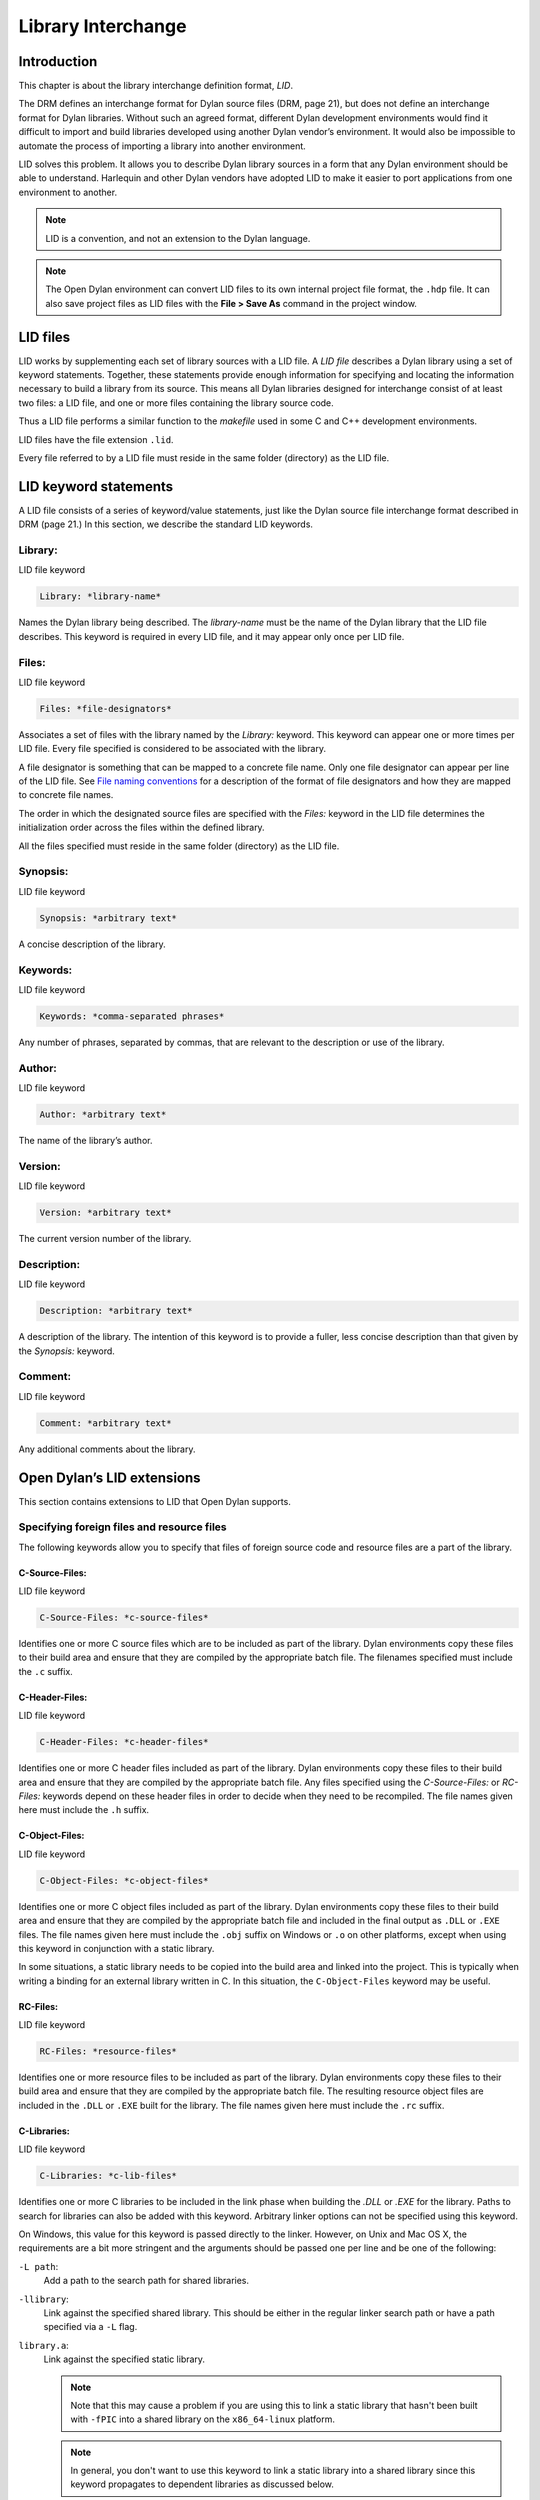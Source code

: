 *******************
Library Interchange
*******************

Introduction
============

This chapter is about the library interchange definition format, *LID*.

The DRM defines an interchange format for Dylan source files (DRM, page
21), but does not define an interchange format for Dylan libraries.
Without such an agreed format, different Dylan development environments
would find it difficult to import and build libraries developed using
another Dylan vendor’s environment. It would also be impossible to
automate the process of importing a library into another environment.

LID solves this problem. It allows you to describe Dylan library sources
in a form that any Dylan environment should be able to understand.
Harlequin and other Dylan vendors have adopted LID to make it easier to
port applications from one environment to another.

.. note:: LID is a convention, and not an extension to the Dylan language.

.. note:: The Open Dylan environment can convert LID files to its own
   internal project file format, the ``.hdp`` file. It can also save project
   files as LID files with the **File > Save As** command in the project
   window.

LID files
=========

LID works by supplementing each set of library sources with a LID file.
A *LID file* describes a Dylan library using a set of keyword
statements. Together, these statements provide enough information for
specifying and locating the information necessary to build a library
from its source. This means all Dylan libraries designed for interchange
consist of at least two files: a LID file, and one or more files
containing the library source code.

Thus a LID file performs a similar function to the *makefile* used in
some C and C++ development environments.

LID files have the file extension ``.lid``.

Every file referred to by a LID file must reside in the same folder
(directory) as the LID file.

LID keyword statements
======================

A LID file consists of a series of keyword/value statements, just like
the Dylan source file interchange format described in DRM (page 21.) In
this section, we describe the standard LID keywords.

Library:
--------

LID file keyword

.. code-block:: dylan

    Library: *library-name*

Names the Dylan library being described. The *library-name* must be the
name of the Dylan library that the LID file describes. This keyword is
required in every LID file, and it may appear only once per LID file.

Files:
------

LID file keyword

.. code-block:: dylan

    Files: *file-designators*

Associates a set of files with the library named by the *Library:*
keyword. This keyword can appear one or more times per LID file. Every
file specified is considered to be associated with the library.

A file designator is something that can be mapped to a concrete file
name. Only one file designator can appear per line of the LID file. See
`File naming conventions`_ for a description of the format of file
designators and how they are mapped to concrete file names.

The order in which the designated source files are specified with the
*Files:* keyword in the LID file determines the initialization order
across the files within the defined library.

All the files specified must reside in the same folder (directory) as
the LID file.

Synopsis:
---------

LID file keyword

.. code-block:: dylan

    Synopsis: *arbitrary text*

A concise description of the library.

Keywords:
---------

LID file keyword

.. code-block:: dylan

    Keywords: *comma-separated phrases*

Any number of phrases, separated by commas, that are relevant to the
description or use of the library.

Author:
-------

LID file keyword

.. code-block:: dylan

    Author: *arbitrary text*

The name of the library’s author.

Version:
--------

LID file keyword

.. code-block:: dylan

    Version: *arbitrary text*

The current version number of the library.

Description:
------------

LID file keyword

.. code-block:: dylan

    Description: *arbitrary text*

A description of the library. The intention of this keyword is to
provide a fuller, less concise description than that given by the
*Synopsis:* keyword.

Comment:
--------

LID file keyword

.. code-block:: dylan

    Comment: *arbitrary text*

Any additional comments about the library.

Open Dylan’s LID extensions
===========================

This section contains extensions to LID that Open Dylan supports.

Specifying foreign files and resource files
-------------------------------------------

The following keywords allow you to specify that files of foreign source
code and resource files are a part of the library.

C-Source-Files:
^^^^^^^^^^^^^^^

LID file keyword

.. code-block:: dylan

    C-Source-Files: *c-source-files*

Identifies one or more C source files which are to be included as part
of the library. Dylan environments copy these files to their build area
and ensure that they are compiled by the appropriate batch file. The
filenames specified must include the ``.c`` suffix.

C-Header-Files:
^^^^^^^^^^^^^^^

LID file keyword

.. code-block:: dylan

    C-Header-Files: *c-header-files*

Identifies one or more C header files included as part of the library.
Dylan environments copy these files to their build area and ensure that
they are compiled by the appropriate batch file. Any files specified
using the *C-Source-Files:* or *RC-Files:* keywords depend on these
header files in order to decide when they need to be recompiled. The
file names given here must include the ``.h`` suffix.

C-Object-Files:
^^^^^^^^^^^^^^^

LID file keyword

.. code-block:: dylan

    C-Object-Files: *c-object-files*

Identifies one or more C object files included as part of the library.
Dylan environments copy these files to their build area and ensure that
they are compiled by the appropriate batch file and included in the
final output as ``.DLL`` or ``.EXE`` files. The file names given here must
include the ``.obj`` suffix on Windows or ``.o`` on other platforms, except
when using this keyword in conjunction with a static library.

In some situations, a static library needs to be copied into the build area
and linked into the project. This is typically when writing a binding for
an external library written in C. In this situation, the ``C-Object-Files``
keyword may be useful.

RC-Files:
^^^^^^^^^

LID file keyword

.. code-block:: dylan

    RC-Files: *resource-files*

Identifies one or more resource files to be included as part of the
library. Dylan environments copy these files to their build area and
ensure that they are compiled by the appropriate batch file. The
resulting resource object files are included in the ``.DLL`` or ``.EXE``
built for the library. The file names given here must include the ``.rc``
suffix.

C-Libraries:
^^^^^^^^^^^^

LID file keyword

.. code-block:: dylan

    C-Libraries: *c-lib-files*

Identifies one or more C libraries to be included in the link phase when
building the *.DLL* or *.EXE* for the library. Paths to search for
libraries can also be added with this keyword. Arbitrary linker options
can not be specified using this keyword.

On Windows, this value for this keyword is passed directly to the linker.
However, on Unix and Mac OS X, the requirements are a bit more stringent
and the arguments should be passed one per line and be one of the following:

``-L path``:
  Add a path to the search path for shared libraries.

``-llibrary``:
  Link against the specified shared library. This should be either in the
  regular linker search path or have a path specified via a ``-L`` flag.

``library.a``:
  Link against the specified static library.

  .. note:: Note that this may cause a problem if you are using this to
     link a static library that hasn't been built with ``-fPIC`` into a
     shared library on the ``x86_64-linux`` platform.

  .. note:: In general, you don't want to use this keyword to link a
     static library into a shared library since this keyword propagates
     to dependent libraries as discussed below.

``-F path``:
  Add a path to the search path for frameworks.
  **(Mac OS X only)**

``-framework framework``:
  Link against the specified shared library. This should be either in the
  regular linker search path or have a path specified via a ``-F`` flag.
  **(Mac OS X only)**

Unlike the other keywords described in this section, the *C-Libraries:*
keyword propagates to dependent libraries. For example, suppose library
A uses library B, and the LID file or library B specifies

.. code-block:: dylan

    C-Libraries: foo.lib

In this case, both library A and library B are linked against *foo.lib*.

Specifying compilation details
------------------------------

The following keywords control aspects of compilation for the library.

LID:
^^^^

LID keyword

.. code-block:: dylan

    LID: *file-name.lid*

Specifies the name of a LID file to process and includes the settings
contained in that file into the current LID file.

This is commonly used to share common definitions and settings between
platform or OS specific LID files.

Jam-Includes:
^^^^^^^^^^^^^

LID keyword

.. code-block:: dylan

    Jam-Includes: *file-name.jam*

Specifies the name of a JAM file to process. This is typically used
when integrating with a third party library and needing custom flags
for the C compiler or linker.

An example JAM file might look like::

    LINKLIBS += `pkg-config --ldflags gtk+-2.0` ;
    CCFLAGS += `pkg-config --cflags gtk+-2.0` ;

The use of backticks ```...``` will execute the command enclosed
within and return the output of that command.

Executable:
^^^^^^^^^^^

LID keyword

.. code-block:: dylan

    Executable: *name*

Specifies the name of the executable (that is, *.DLL* or *.EXE*) file
to be generated for this library.

The suffix (*.DLL*, *.EXE*) should not be included in the *name* as
the appropriate suffix will be added automatically.

If this keyword is not specified, the compiler generates a default name
for the executable from the name of the library. With some library
names, particularly when you are building a DLL, you may need to specify
this keyword to override the default name and avoid conflicts with other
DLLs from a third party.

Base-Address:
^^^^^^^^^^^^^

LID keyword

.. code-block:: dylan

    Base-Address: *address*

Specifies the base address of the DLL built from this Dylan library. The
*address* must be a hexadecimal value. For convenience, you can use
either Dylan (``#xNNNNNNNN``) or C (``0xNNNNNNNN``) notations when
specifying the address.

This base address is ignored when building a ``.EXE`` file.

If this keyword is not specified, the compiler will compute a default
base address for the library. However, it is possible for more than one
library to end up with the same default base address. If an application
uses any of these libraries, all but one of them will have to be
relocated when the application starts. This process is automatic, but
cuts down on the amount of sharing, increases your application’s memory
footprint, and slows down load time. In such circumstances, you may want
to give one or more libraries an explicit base address using this
keyword.

.. note:: This keyword is only used on Windows and is ignored on other
   platforms.

Linker-Options:
^^^^^^^^^^^^^^^

LID keyword

.. code-block:: dylan

    Linker-Options: *options*

Specifies additional options and libraries to be passed to the linker
when building this DLL or EXE. Unlike the C-Libraries: keyword, the
options and libraries specified here apply only to this Dylan library;
they are not propagated to any libraries which use this library.

File naming conventions
=======================

In practice, importing a source distribution into a Dylan program
involves unpacking the source distribution into its own subtree and then
informing the environment of the location of the tree root. The
environment then walks the entire subtree locating LID files, which
describe the libraries in the distribution by giving a name to, and
designating the source files associated with, each library.

Importing a Dylan program into the environment in this way requires two
things:

#. That the LID files in the distribution can be identified.
#. That the file designators supplied to the *Files:* keyword in LID files
   can be mapped to the corresponding source filenames on disk.

If you are importing files from a platform that does not insist on, or
conventionally use, standard filename suffixes to identify the filetype
(such as MacOS), then you must rename your source files as follows:

- LID files must be given filenames with the suffix ``.lid``.
- Dylan source files must be given filenames with the suffix ``.dylan``.

The file designators that appear in LID files may be a string of
characters of any length, constructed from the set of hyphen,
underscore, and the mixed-case alphanumeric characters. Note that you do
not have to specify the source filename suffix as part of the filename
designator. This ensures that the LID files themselves do not need to be
edited when importing source code from a platform, such as MacOS, that
does not insist on particular filename suffixes to specify the file
type.

The name of a LID file is not significant, and in particular need not be
the same as the library name. Hierarchical directory structure can be
used to organize multi-library systems as long as the files directly
associated with each library are in a single directory.

Application example
===================

This section contains an example of a complete Dylan application that
uses a generic factorial calculation routine to return the value of the
factorial of 100. Two libraries are defined: the *factorial* library
provides an implementation of the generic factorial routine, and the
*factorial-application* library provides a method that calls the generic
routine and returns the appropriate result.

File: *fact.lid*. LID file describing the components of the *factorial*
library.

.. code-block:: dylan

    Library: factorial
    Synopsis: Provides a naive implementation of the factorial
              function
    Keywords: factorial, integer, simple, recursive
    Files: library
           fact

File: *library.dylan*. Defines the *factorial* library and its one
module.

.. code-block:: dylan

    Module: dylan-user

    define library factorial
      use dylan;
      export factorial;
    end;

    define module factorial
      export fact;
    end;

File: *fact.dylan*. Defines the method for calculating a factorial.

.. code-block:: dylan

    Module: factorial

    define generic fact(n);

    define method fact(n == 0)
      1;
    end;

    define method fact(n)
      n * fact(n - 1);
    end;

File: *app.lid*. LID file describing the components of the
*factorial-application* library.

.. code-block:: dylan

    Library: factorial-application
    Synopsis: Computes factorial 100
    Files: library
           app
    Start-Module: factorial-application
    Start-Function: main

File: *library.dylan*. Defines the *factorial-application* library and its
one module.

.. code-block:: dylan

    Module: dylan-user

    define library factorial-application
      use dylan;
      use factorial;
    end library;

    define module factorial-application
      use dylan;
      use factorial;
    end module;

File: *app.dylan*. Defines a routine that calls the factorial routine.

.. code-block:: dylan

    Module: factorial-application

    define method main (#rest ignore)
      fact(100);
    end method;

The following example demonstrates how files of foreign source code and
resource files can be integrated into a Dylan library:

.. code-block:: dylan

    Library: app-with-foreign-code
    Synopsis: Uses some C code and resources
    Files: dylan-code
    C-Source-Files: first.c
      second.c
    C-Header-Files: headers.h
    RC-Files: extra-resources.rc
